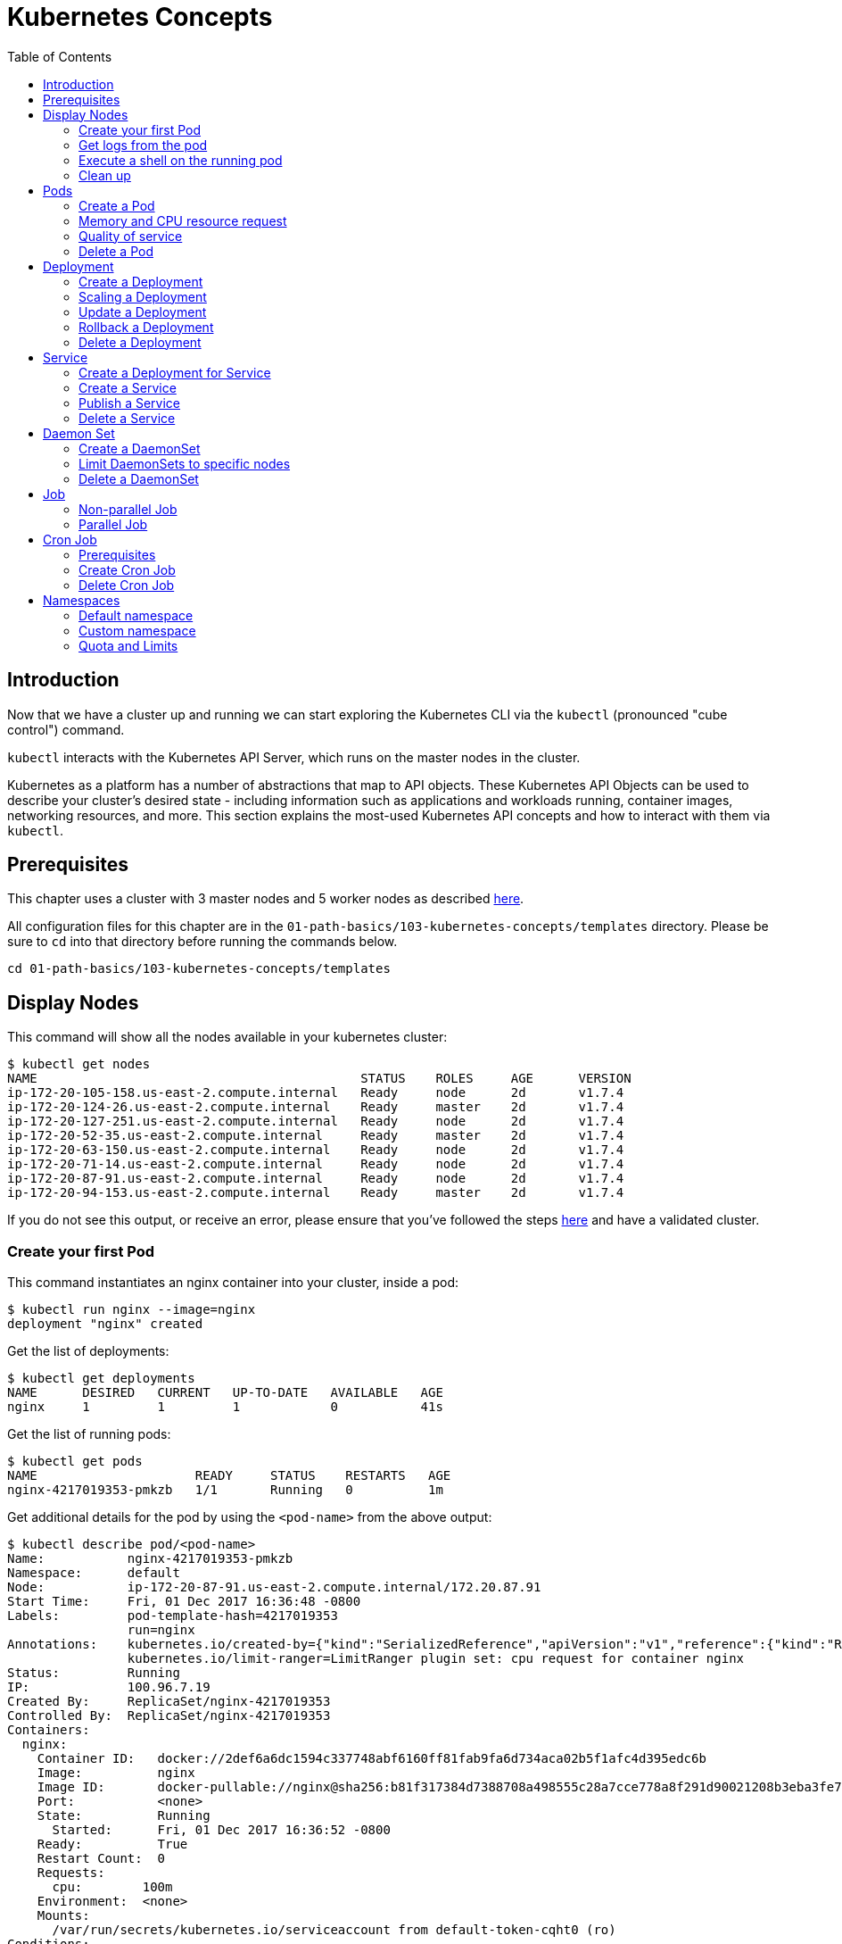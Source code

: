 = Kubernetes Concepts
:toc:
:icons:
:linkattrs:
:imagesdir: ../../resources/images

== Introduction

Now that we have a cluster up and running we can start exploring the Kubernetes CLI via the `kubectl` (pronounced "cube control") command.

`kubectl` interacts with the Kubernetes API Server, which runs on the master nodes in the cluster.

Kubernetes as a platform has a number of abstractions that map to API objects. These Kubernetes API Objects can be used to describe your cluster's desired state - including information such as applications and workloads running, container images, networking resources, and more. This section explains the most-used Kubernetes API concepts and how to interact with them via `kubectl`.

== Prerequisites

This chapter uses a cluster with 3 master nodes and 5 worker nodes as described link:../102-your-first-cluster#multi-master[here].

All configuration files for this chapter are in the `01-path-basics/103-kubernetes-concepts/templates` directory.
Please be sure to `cd` into that directory before running the commands below.

    cd 01-path-basics/103-kubernetes-concepts/templates

== Display Nodes

This command will show all the nodes available in your kubernetes cluster:

    $ kubectl get nodes
    NAME                                           STATUS    ROLES     AGE      VERSION
    ip-172-20-105-158.us-east-2.compute.internal   Ready     node      2d       v1.7.4
    ip-172-20-124-26.us-east-2.compute.internal    Ready     master    2d       v1.7.4
    ip-172-20-127-251.us-east-2.compute.internal   Ready     node      2d       v1.7.4
    ip-172-20-52-35.us-east-2.compute.internal     Ready     master    2d       v1.7.4
    ip-172-20-63-150.us-east-2.compute.internal    Ready     node      2d       v1.7.4
    ip-172-20-71-14.us-east-2.compute.internal     Ready     node      2d       v1.7.4
    ip-172-20-87-91.us-east-2.compute.internal     Ready     node      2d       v1.7.4
    ip-172-20-94-153.us-east-2.compute.internal    Ready     master    2d       v1.7.4

If you do not see this output, or receive an error, please ensure that you've followed the steps link:../102-your-first-cluster#multi-master[here] and have a validated cluster.

=== Create your first Pod

This command instantiates an nginx container into your cluster, inside a pod:

    $ kubectl run nginx --image=nginx
    deployment "nginx" created

Get the list of deployments:

    $ kubectl get deployments
    NAME      DESIRED   CURRENT   UP-TO-DATE   AVAILABLE   AGE
    nginx     1         1         1            0           41s

Get the list of running pods:

    $ kubectl get pods
    NAME                     READY     STATUS    RESTARTS   AGE
    nginx-4217019353-pmkzb   1/1       Running   0          1m

Get additional details for the pod by using the `<pod-name>` from the above output:

    $ kubectl describe pod/<pod-name>
    Name:           nginx-4217019353-pmkzb
    Namespace:      default
    Node:           ip-172-20-87-91.us-east-2.compute.internal/172.20.87.91
    Start Time:     Fri, 01 Dec 2017 16:36:48 -0800
    Labels:         pod-template-hash=4217019353
                    run=nginx
    Annotations:    kubernetes.io/created-by={"kind":"SerializedReference","apiVersion":"v1","reference":{"kind":"ReplicaSet","namespace":"default","name":"nginx-4217019353","uid":"e161abe9-d6f8-11e7-af8f-06c4465216f2","...
                    kubernetes.io/limit-ranger=LimitRanger plugin set: cpu request for container nginx
    Status:         Running
    IP:             100.96.7.19
    Created By:     ReplicaSet/nginx-4217019353
    Controlled By:  ReplicaSet/nginx-4217019353
    Containers:
      nginx:
        Container ID:   docker://2def6a6dc1594c337748abf6160ff81fab9fa6d734aca02b5f1afc4d395edc6b
        Image:          nginx
        Image ID:       docker-pullable://nginx@sha256:b81f317384d7388708a498555c28a7cce778a8f291d90021208b3eba3fe74887
        Port:           <none>
        State:          Running
          Started:      Fri, 01 Dec 2017 16:36:52 -0800
        Ready:          True
        Restart Count:  0
        Requests:
          cpu:        100m
        Environment:  <none>
        Mounts:
          /var/run/secrets/kubernetes.io/serviceaccount from default-token-cqht0 (ro)
    Conditions:
      Type           Status
      Initialized    True
      Ready          True
      PodScheduled   True
    Volumes:
      default-token-cqht0:
        Type:        Secret (a volume populated by a Secret)
        SecretName:  default-token-cqht0
        Optional:    false
    QoS Class:       Burstable
    Node-Selectors:  <none>
    Tolerations:     node.alpha.kubernetes.io/notReady:NoExecute for 300s
                     node.alpha.kubernetes.io/unreachable:NoExecute for 300s
    Events:
      Type    Reason                 Age   From                                                 Message
      ----    ------                 ----  ----                                                 -------
      Normal  Scheduled              46s   default-scheduler                                    Successfully assigned nginx-4217019353-pmkzb to ip-172-20-87-91.us-east-2.compute.internal
      Normal  SuccessfulMountVolume  46s   kubelet, ip-172-20-87-91.us-east-2.compute.internal  MountVolume.SetUp succeeded for volume "default-token-cqht0"
      Normal  Pulling                46s   kubelet, ip-172-20-87-91.us-east-2.compute.internal  pulling image "nginx"
      Normal  Pulled                 42s   kubelet, ip-172-20-87-91.us-east-2.compute.internal  Successfully pulled image "nginx"
      Normal  Created                42s   kubelet, ip-172-20-87-91.us-east-2.compute.internal  Created container
      Normal  Started                42s   kubelet, ip-172-20-87-91.us-east-2.compute.internal  Started container

By default, pods are created in a `default` namespace. In addition, a `kube-system` namespace is also reserved for Kubernetes system pods. A list of all the pods in `kube-system` namespace can be displayed as shown:

    $ kubectl get pods --namespace kube-system
    NAME                                                                  READY     STATUS    RESTARTS   AGE
    dns-controller-3497129722-4pxd6                                       1/1       Running   0          28d
    etcd-server-events-ip-172-20-124-26.us-east-2.compute.internal        1/1       Running   0          28d
    etcd-server-events-ip-172-20-52-35.us-east-2.compute.internal         1/1       Running   0          28d
    etcd-server-events-ip-172-20-94-153.us-east-2.compute.internal        1/1       Running   0          28d
    etcd-server-ip-172-20-124-26.us-east-2.compute.internal               1/1       Running   0          28d
    etcd-server-ip-172-20-52-35.us-east-2.compute.internal                1/1       Running   0          28d
    etcd-server-ip-172-20-94-153.us-east-2.compute.internal               1/1       Running   0          28d
    kube-apiserver-ip-172-20-124-26.us-east-2.compute.internal            1/1       Running   0          28d
    kube-apiserver-ip-172-20-52-35.us-east-2.compute.internal             1/1       Running   0          28d
    kube-apiserver-ip-172-20-94-153.us-east-2.compute.internal            1/1       Running   0          28d
    kube-controller-manager-ip-172-20-124-26.us-east-2.compute.internal   1/1       Running   0          28d
    kube-controller-manager-ip-172-20-52-35.us-east-2.compute.internal    1/1       Running   0          28d
    kube-controller-manager-ip-172-20-94-153.us-east-2.compute.internal   1/1       Running   0          28d
    kube-dns-1311260920-jgl0m                                             3/3       Running   0          28d
    kube-dns-1311260920-tvpmp                                             3/3       Running   0          28d
    kube-dns-autoscaler-1818915203-5kxrb                                  1/1       Running   0          28d
    kube-proxy-ip-172-20-105-158.us-east-2.compute.internal               1/1       Running   0          28d
    kube-proxy-ip-172-20-124-26.us-east-2.compute.internal                1/1       Running   0          28d
    kube-proxy-ip-172-20-127-251.us-east-2.compute.internal               1/1       Running   0          28d
    kube-proxy-ip-172-20-52-35.us-east-2.compute.internal                 1/1       Running   0          28d
    kube-proxy-ip-172-20-63-150.us-east-2.compute.internal                1/1       Running   0          28d
    kube-proxy-ip-172-20-71-14.us-east-2.compute.internal                 1/1       Running   0          28d
    kube-proxy-ip-172-20-87-91.us-east-2.compute.internal                 1/1       Running   0          28d
    kube-proxy-ip-172-20-94-153.us-east-2.compute.internal                1/1       Running   0          28d
    kube-scheduler-ip-172-20-124-26.us-east-2.compute.internal            1/1       Running   0          28d
    kube-scheduler-ip-172-20-52-35.us-east-2.compute.internal             1/1       Running   0          28d
    kube-scheduler-ip-172-20-94-153.us-east-2.compute.internal            1/1       Running   0          28d
    tiller-deploy-1114875906-k2pj2                                        1/1       Running   0          28d

Again, the exact output may vary but your results should look similar to these.

=== Get logs from the pod

Logs from the pod can be obtained (a fresh nginx does not have logs - check again later once you have accessed the service):

    kubectl logs <pod-name> --namespace <namespace-name>

=== Execute a shell on the running pod

This command will open a TTY to a shell in your pod:

    kubectl get pods
    kubectl exec -it <pod-name> /bin/bash

This opens a bash shell and allows you to look around the filesystem of the container.

=== Clean up

Delete all the Kubernetes resources created so far:

    kubectl delete deployment/nginx


In the next sections, we will go into more detail about Pods, Deployments, and other commonly used Kubernetes objects.

== Pods

A Pod is the smallest deployable unit that can be created, scheduled, and managed. It’s a logical collection of containers that belong to an application. Pods are created in a namespace. All containers in a pod share the namespace, volumes and networking stack. This allows containers in the pod to "`find`" each other and communicate using `localhost`.

=== Create a Pod

Each resource in Kubernetes can be defined using a configuration file. For example, an NGINX pod can be defined with configuration file shown in below:

    $ cat pod.yaml
     apiVersion: v1
     kind: Pod
     metadata:
       name: nginx-pod
       labels:
         name: nginx-pod
     spec:
       containers:
       - name: nginx
         image: nginx:latest
         ports:
         - containerPort: 80

Create the pod as shown below:

    $ kubectl apply -f pod.yaml
    pod "nginx-pod" created

Get the list of pod:

    $ kubectl get pods
    NAME        READY     STATUS    RESTARTS   AGE
    nginx-pod   1/1       Running   0          22s

Verify that the pod came up fine (ensure nothing else is running on port 8080):

    kubectl -n default port-forward $(kubectl -n default get pod -l name=nginx-pod -o jsonpath='{.items[0].metadata.name}') 8080:80

In your Cloud9 IDE, click **Preview** and **Preview Running Application**. This opens up a preview tab and shows the NGINX main page:

image::nginx-pod-default-page.png[]

If the containers in the pod generate logs, then they can be seen using the command shown:

    $ kubectl logs nginx-pod
    127.0.0.1 - - [03/Nov/2017:17:33:30 +0000] "GET / HTTP/1.1" 200 612 "-" "Mozilla/5.0 (Macintosh; Intel Mac OS X 10_12_6) AppleWebKit/537.36 (KHTML, like Gecko) Chrome/61.0.3163.100 Safari/537.36" "-"
    127.0.0.1 - - [03/Nov/2017:17:33:32 +0000] "GET /favicon.ico HTTP/1.1" 404 571 "http://localhost:8080/" "Mozilla/5.0 (Macintosh; Intel Mac OS X 10_12_6) AppleWebKit/537.36 (KHTML, like Gecko) Chrome/61.0.3163.100 Safari/537.36" "-"
    2017/11/03 17:33:32 [error] 5#5: *2 open() "/usr/share/nginx/html/favicon.ico" failed (2: No such file or directory), client: 127.0.0.1, server: localhost, request: "GET /favicon.ico HTTP/1.1", host: "localhost:8080", referrer: "http://localhost:8080/"

=== Memory and CPU resource request

A Container in a Pod can be assigned memory and CPU _request_ and _limit_. Request is the minimum amount of memory/CPU that Kubernetes will give to the container. Limit is the maximum amount of memory/CPU that a container will be allowed to use. The memory/CPU request/limit for the Pod is the sum of the memory/CPU requests/limits for all the Containers in the Pod. Request defaults to limit if not specified. Default value of the limit is the node capacity.

A Pod can be scheduled on a node if the Pod's memory and CPU request can be met. Memory and CPU limits are not taken into consideration for scheduling.

Pod can continue to operate on the node if Containers in the Pod does not exceed the memory request. If Containers in the Pod exceeds the memory request then they become target of eviction whenever the node runs out of memory. If Containers in the Pod exceeds the memory limit then they are terminated. If the Pod can be restarted, then kubelet will restart it, just like any other type of runtime failure. A Container might or might not be allowed to exceed its CPU limit for extended periods of time. However, it will not be killed for excessive usage.

Memory and CPU request/limit can be specified using the following:

[options="header", width="75%", cols="1,3"]
|====
| Type | Field
| Memory request | `spec.containers[].resources.requests.memory`
| Memory limit | `spec.containers[].resources.limits.memory`
| CPU request | `spec.containers[].resources.requests.cpu`
| CPU limit | `spec.containers[].resources.limits.cpu`
|====

Memory resources are requested in bytes. You can specify them in integer or decimals with one of the suffixes `E`, `P`, `T`, `G`, `M`, `K`. It can also be expressed with power-of-two equivalents `Ei`, `Pi`, `Ti`, `Gi`, `Mi`, `Ki`.

CPU can be requested in _cpu units_. 1 cpu unit is equivalent 1 AWS vCPU. It can also be requested in fractional units, such as 0.5 or in _millicpu_ such as 500m.

===== Default memory and CPU

By default, a container in a pod is allocated no memory request/limit and 100m CPU request and no limit. This can be verified using the previously started pod:

    $ kubectl get pod/nginx-pod -o jsonpath={.spec.containers[].resources}
    map[requests:map[cpu:100m]]

===== Assign memory and CPU

Let's assign a memory request and limit to a Pod using the configuration file shown:

    $ cat pod-resources.yaml
    apiVersion: v1
    kind: Pod
    metadata:
      name: nginx-pod2
      labels:
        name: nginx-pod
    spec:
      containers:
      - name: nginx
        image: nginx:latest
        resources:
          limits:
            memory: "200Mi"
            cpu: 2
          requests:
            memory: "100Mi"
            cpu: 1
        ports:
        - containerPort: 80

The only change in this configuration file is the addition of `spec.containers[].resources` section. The limits are specified in the `limits` section and the requests are specified in the `requests` section.

Create the pod:

    $ kubectl apply -f pod-resources.yaml
    pod "nginx-pod2" created

Get more details about the requests and limits:

    $ kubectl get pod/nginx-pod2 -o jsonpath={.spec.containers[].resources}
    map[limits:map[memory:200Mi cpu:2] requests:map[cpu:1 memory:100Mi]]

NGINX container requires fairly low memory and CPU. And so these request and limit numbers would work well, and the pod is started correctly. Now, let's try to start a WildFly pod using similar numbers. The configuration file for the same is shown:

    $ cat pod-resources1.yaml
    apiVersion: v1
    kind: Pod
    metadata:
      name: wildfly-pod
      labels:
        name: wildfly-pod
    spec:
      containers:
      - name: wildfly
        image: jboss/wildfly:11.0.0.Final
        resources:
          limits:
            memory: "200Mi"
            cpu: 2
          requests:
            memory: "100Mi"
            cpu: 1
        ports:
        - containerPort: 8080

The max amount of memory allocated for the WildFly container in this pod is restricted to 200MB. Let's create this Pod:

    $ kubectl apply -f pod-resources1.yaml
    pod "wildfly-pod" created

Watch the status of the Pod:

    $ kubectl get pods -w
    NAME          READY     STATUS              RESTARTS   AGE
    wildfly-pod   0/1       ContainerCreating   0          5s
    wildfly-pod   1/1       Running   0         26s
    wildfly-pod   0/1       OOMKilled   0         29s
    wildfly-pod   1/1       Running   1         31s
    wildfly-pod   0/1       OOMKilled   1         34s
    wildfly-pod   0/1       CrashLoopBackOff   1         45s
    wildfly-pod   1/1       Running   2         46s
    wildfly-pod   0/1       OOMKilled   2         49s
    wildfly-pod   0/1       CrashLoopBackOff   2         1m
    wildfly-pod   1/1       Running   3         1m
    wildfly-pod   0/1       OOMKilled   3         1m

`OOMKilled` shows that the container was terminated because it ran out of memory.

In `pod-resources2.yaml`, change the value of `spec.containers[].resources.limits.memory` to `300Mi`. Delete the existing Pod, and create a new one:

    $ kubectl delete -f pod-resources1.yaml
    pod "wildfly-pod" deleted
    $ kubectl apply -f pod-resources2.yaml
    pod "wildfly-pod" created
    $ kubectl get -w pod/wildfly-pod
    NAME          READY     STATUS              RESTARTS   AGE
    wildfly-pod   0/1       ContainerCreating   0          3s
    wildfly-pod   1/1       Running   0         25s

Now, the Pod successfully starts.

Get more details about the resources allocated to the Pod:

    $ kubectl get pod/wildfly-pod -o jsonpath={.spec.containers[].resources}
    map[limits:map[cpu:2 memory:300Mi] requests:map[cpu:1 memory:100Mi]]

=== Quality of service

Kubernetes opportunistically scavenge the difference between request and limit if they are not used by the Containers. This allows Kubernetes to oversubscribe nodes, which increases utilization, while at the same time maintaining resource guarantees for the containers that need guarantees.

Kubernetes assigns one of the QoS classes to the Pod:

. `Guaranteed`
. `Burstable`
. `BestEffort`

QoS class is used by Kubernetes for scheduling and evicting Pods.

When every Container in a Pod is given a memory and CPU limit, and optionally non-zero request, and they exactly match, then a Pod is scheduled with `Guaranteed` QoS. This is the higest priority.

A Pod is given `Burstable` QoS class if the Pod does not meet the `Guaranteed` QoS and at least one Container has a memory or CPU request. This is intermediate priority.

When no memory and CPU request or limit is assigned to any Container in the Pod, then a Pod is scheduled with `BestEffort` QoS. This the lowest and the default priority.

Pods that need to stay up can request `Guaranteed` QoS. Pods with less stringent requirement can use a weaker or no QoS.

==== Guaranteed

Here is an example of Pod with `Guaranteed` QoS:

    $ cat pod-guaranteed.yaml
    apiVersion: v1
    kind: Pod
    metadata:
      name: nginx-pod-guaranteed
      labels:
        name: nginx-pod
    spec:
      containers:
      - name: nginx
        image: nginx:latest
        resources:
          limits:
            memory: "200Mi"
            cpu: 1
        ports:
        - containerPort: 80

Note that no request values are specified here, and will default to limit.

Create this Pod:

    $ kubectl apply -f pod-guaranteed.yaml
    pod "nginx-pod-guaranteed" created

Check the resources:

    $ kubectl get pod/nginx-pod-guaranteed -o jsonpath={.spec.containers[].resources}
    map[limits:map[cpu:1 memory:200Mi] requests:map[cpu:1 memory:200Mi]]

Check the QoS:

    $ kubectl get pod/nginx-pod-guaranteed -o jsonpath={.status.qosClass}
    Guaranteed

Another Pod with explicit value for limit and request is shown:

    $ cat pod-guaranteed2.yaml
    apiVersion: v1
    kind: Pod
    metadata:
      name: nginx-pod-guaranteed2
      labels:
        name: nginx-pod
    spec:
      containers:
      - name: nginx
        image: nginx:latest
        resources:
          limits:
            memory: "200Mi"
            cpu: 1
          requests:
            memory: "200Mi"
            cpu: 1
        ports:
        - containerPort: 80

Create this Pod:

    $ kubectl apply -f pod-guaranteed2.yaml
    pod "nginx-pod-guaranteed2" created

Check the resources:

    $ kubectl get pod/nginx-pod-guaranteed2 -o jsonpath={.spec.containers[].resources}
    map[limits:map[cpu:1 memory:200Mi] requests:map[cpu:1 memory:200Mi]]

Check the QoS:

    $ kubectl get pod/nginx-pod-guaranteed2 -o jsonpath={.status.qosClass}
    Guaranteed

==== Burstable

Here is an example of Pod with `Burstable` QoS:

    $ cat pod-burstable.yaml
    apiVersion: v1
    kind: Pod
    metadata:
      name: nginx-pod-burstable
      labels:
        name: nginx-pod
    spec:
      containers:
      - name: nginx
        image: nginx:latest
        resources:
          limits:
            memory: "200Mi"
            cpu: 1
          requests:
            memory: "100Mi"
            cpu: 1
        ports:
        - containerPort: 80

Note that both request and limit values are specified here.

Create this Pod:

    $ kubectl apply -f pod-burstable.yaml
    pod "nginx-pod-burstable" created

Check the resources:

    $ kubectl get pod/nginx-pod-burstable -o jsonpath={.spec.containers[].resources}
    map[limits:map[cpu:1 memory:200Mi] requests:map[cpu:1 memory:100Mi]]

Check the QoS:

    $ kubectl get pod/nginx-pod-burstable -o jsonpath={.status.qosClass}
    Burstable

==== BestEffort

Check the resources:

    $ kubectl get pod/nginx-pod -o jsonpath={.spec.containers[].resources}
    map[requests:map[cpu:100m]]

Check the QoS:

    $ kubectl get pod/nginx-pod -o jsonpath={.status.qosClass}
    Burstable

This should be `BestEffort` and filed as https://github.com/kubernetes/kubernetes/issues/55278[kubernetes#55278].

=== Delete a Pod

Get all the Pods that are running:

    $ kubectl get pods
    NAME                    READY     STATUS    RESTARTS   AGE
    nginx-pod               1/1       Running   0          6m
    nginx-pod-burstable     1/1       Running   0          9m
    nginx-pod-guaranteed    1/1       Running   0          23m
    nginx-pod-guaranteed2   1/1       Running   0          12m
    nginx-pod2              1/1       Running   0          6m
    wildfly-pod             1/1       Running   0          6m

Delete the Pods as shown below:

    $ kubectl delete $(kubectl get pods -o=name)
    pod "nginx-pod" deleted
    pod "nginx-pod-burstable" deleted
    pod "nginx-pod-guaranteed" deleted
    pod "nginx-pod-guaranteed2" deleted
    pod "nginx-pod2" deleted
    pod "wildfly-pod" deleted

== Deployment

A "`desired state`", such as 4 replicas of a pod, can be described in a Deployment object. The Deployment controller in Kubernetes cluster then ensures the desired and the actual state are matching. Deployment ensures the recreation of a pod when the worker node fails or reboots. If a pod dies, then a new pod is started to ensure the desired vs actual matches. It also allows both up- and down-scaling the number of replicas. This is achieved using ReplicaSet. The Deployment manages the ReplicaSets and provides updates to those pods.

=== Create a Deployment

The folowing example will create a Deployment with 3 replicas of NGINX base image. Let's begin with the template:

    $ cat deployment.yaml
    apiVersion: extensions/v1beta1
    kind: Deployment # kubernetes object type
    metadata:
      name: nginx-deployment # deployment name
    spec:
      replicas: 3 # number of replicas
      template:
        metadata:
          labels:
            app: nginx # pod labels
        spec:
          containers:
          - name: nginx # container name
            image: nginx:1.12.1 # nginx image
            imagePullPolicy: IfNotPresent # if exists, will not pull new image
            ports: # container and host port assignments
            - containerPort: 80
            - containerPort: 443

This deployment will create 3 instances of NGINX image.

Run the following command to create Deployment:

    $ kubectl create -f deployment.yaml --record
    deployment "nginx-deployment" created

The `--record` flag will track changes made through each revision.

To monitor deployment rollout status:

    $ kubectl rollout status deployment/nginx-deployment
    deployment "nginx-deployment" successfully rolled out

A Deployment creates a ReplicaSet to manage the number of replicas. Let's take a look at existing deployments and replica set.

Get the deployments:

    $ kubectl get deployments
    NAME               DESIRED   CURRENT   UP-TO-DATE   AVAILABLE   AGE
    nginx-deployment   3         3         3            3           25s

Get the replica set for the deployment:

    $ kubectl get replicaset
    NAME                          DESIRED   CURRENT   READY     AGE
    nginx-deployment-3441592026   3         3         3         1m

Get the list of running pods:

    $ kubectl get pods
    NAME                                READY     STATUS    RESTARTS   AGE
    nginx-deployment-3441592026-ddpf0   1/1       Running   0          2m
    nginx-deployment-3441592026-kkp8h   1/1       Running   0          2m
    nginx-deployment-3441592026-lx304   1/1       Running   0          2m

=== Scaling a Deployment

Number of replicas for a Deployment can be scaled using the following command:

    $ kubectl scale --replicas=5 deployment/nginx-deployment
    deployment "nginx-deployment" scaled

Verify the deployment:

    $ kubectl get deployments
    NAME               DESIRED   CURRENT   UP-TO-DATE   AVAILABLE   AGE
    nginx-deployment   5         5         5            5           2m

Verify the pods in the deployment:

    $ kubectl get pods
    NAME                                READY     STATUS    RESTARTS   AGE
    nginx-deployment-3441592026-36957   1/1       Running   0          44s
    nginx-deployment-3441592026-8wch5   1/1       Running   0          44s
    nginx-deployment-3441592026-ddpf0   1/1       Running   0          3m
    nginx-deployment-3441592026-kkp8h   1/1       Running   0          3m
    nginx-deployment-3441592026-lx304   1/1       Running   0          3m

=== Update a Deployment

A more general update to Deployment can be made by making edits to the pod spec. In this example, let's change to the latest nginx image.

First, type the following to open up a text editor:

    $ kubectl edit deployment/nginx-deployment

Next, change the image from `nginx:1.12.1` to `nginx:latest`.

This should perform a rolling update of the deployment. To track the deployment details such as revision, image version, and ports - type in the following:

    $ kubectl describe deployments
    Name:                   nginx-deployment
    Namespace:              default
    CreationTimestamp:      Mon, 23 Oct 2017 09:14:36 -0400
    Labels:                 app=nginx
    Annotations:            deployment.kubernetes.io/revision=2
                            kubernetes.io/change-cause=kubectl edit deployment/nginx-deployment
    Selector:               app=nginx
    Replicas:               5 desired | 5 updated | 5 total | 5 available | 0 unavailable
    StrategyType:           RollingUpdate
    MinReadySeconds:        0
    RollingUpdateStrategy:  1 max unavailable, 1 max surge
    Pod Template:
      Labels:  app=nginx
      Containers:
       nginx:
        Image:        nginx:latest
        Ports:        80/TCP, 443/TCP
        Environment:  <none>
        Mounts:       <none>
      Volumes:        <none>
    Conditions:
      Type           Status  Reason
      ----           ------  ------
      Available      True    MinimumReplicasAvailable
    OldReplicaSets:  <none>
    NewReplicaSet:   nginx-deployment-886641336 (5/5 replicas created)
    Events:
      Type    Reason             Age                From                   Message
      ----    ------             ----               ----                   -------
      Normal  ScalingReplicaSet  4m                 deployment-controller  Scaled up replica set nginx-deployment-3441592026 to 3
      Normal  ScalingReplicaSet  1m                 deployment-controller  Scaled up replica set nginx-deployment-3441592026 to 5
      Normal  ScalingReplicaSet  32s                deployment-controller  Scaled up replica set nginx-deployment-886641336 to 1
      Normal  ScalingReplicaSet  32s                deployment-controller  Scaled down replica set nginx-deployment-3441592026 to 4
      Normal  ScalingReplicaSet  32s                deployment-controller  Scaled up replica set nginx-deployment-886641336 to 2
      Normal  ScalingReplicaSet  29s                deployment-controller  Scaled down replica set nginx-deployment-3441592026 to 3
      Normal  ScalingReplicaSet  29s                deployment-controller  Scaled up replica set nginx-deployment-886641336 to 3
      Normal  ScalingReplicaSet  28s                deployment-controller  Scaled down replica set nginx-deployment-3441592026 to 2
      Normal  ScalingReplicaSet  28s                deployment-controller  Scaled up replica set nginx-deployment-886641336 to 4
      Normal  ScalingReplicaSet  25s (x3 over 26s)  deployment-controller  (combined from similar events): Scaled down replica set nginx-deployment-3441592026 to 0

=== Rollback a Deployment

To rollback to a previous version, first check the revision history:

    $ kubectl rollout history deployment/nginx-deployment
    deployments "nginx-deployment"
    REVISION  CHANGE-CAUSE
    1         kubectl scale deployment/nginx-deployment --replicas=5
    2         kubectl edit deployment/nginx-deployment

If you only want to rollback to the previous revision, enter the following command:

    $ kubectl rollout undo deployment/nginx-deployment
    deployment "nginx-deployment" rolled back

In our case, the deployment will rollback to use the `nginx:1.12.1` image. Check the image name:

    $ kubectl get deployments/nginx-deployment -o jsonpath='{.spec.template.spec.containers..image}'
    nginx:1.12.1

If rolling back to a specific revision then enter:

    kubectl rollout undo deployment/nginx-deployment --to-revision=<version>

=== Delete a Deployment

Run the following command to delete the Deployment:

    $ kubectl delete -f deployment.yaml
    deployment "nginx-deployment" deleted

== Service

A pod is ephemeral. Each pod is assigned a unique IP address. If a pod that belongs to a replication controller dies, then it is recreated and may be given a different IP address. Further, additional pods may be created using Deployment or Replica Set. This makes it difficult for an application server, such as WildFly, to access a database, such as MySQL, using its IP address.

A Service is an abstraction that defines a logical set of pods and a policy by which to access them. The IP address assigned to a service does not change over time, and thus can be relied upon by other pods. Typically, the pods belonging to a service are defined by a label selector. This is similar mechanism to how pods belong to a replica set.

This abstraction of selecting pods using labels enables a loose coupling. The number of pods in the deployment may scale up or down but the application server can continue to access the database using the service.

A Kubernetes service defines a logical set of pods and enables them to be accessed through microservices.

=== Create a Deployment for Service

Pods belong to a service by using a loosely-coupled model where labels are attached to a pod and a service picks the pods by using those labels.

Let's create a Deployment first that will create 3 replicas of a pod:

    $ cat echo-deployment.yaml
    apiVersion: extensions/v1beta1
    kind: Deployment
    metadata:
      name: echo-deployment
    spec:
      replicas: 3
      template:
        metadata:
          labels:
            app: echo-pod
        spec:
          containers:
          - name: echoheaders
            image: gcr.io/google_containers/echoserver:1.4
            imagePullPolicy: IfNotPresent
            ports:
            - containerPort: 8080


This example creates an echo app that responds with HTTP headers from an Elastic Load Balancer.

Type the following to create the deployment:

    kubectl create -f echo-deployment.yaml --record

Use the `kubectl describe deployment` command to confirm `echo-app` has been deployed:

    $ kubectl describe deployment
    Name:                   echo-deployment
    Namespace:              default
    CreationTimestamp:      Mon, 23 Oct 2017 10:07:47 -0400
    Labels:                 app=echo-pod
    Annotations:            deployment.kubernetes.io/revision=1
                            kubernetes.io/change-cause=kubectl create --filename=templates/echo-deployment.yaml --record=true
    Selector:               app=echo-pod
    Replicas:               3 desired | 3 updated | 3 total | 3 available | 0 unavailable
    StrategyType:           RollingUpdate
    MinReadySeconds:        0
    RollingUpdateStrategy:  1 max unavailable, 1 max surge
    Pod Template:
      Labels:  app=echo-pod
      Containers:
       echoheaders:
        Image:        gcr.io/google_containers/echoserver:1.4
        Port:         8080/TCP
        Environment:  <none>
        Mounts:       <none>
      Volumes:        <none>
    Conditions:
      Type           Status  Reason
      ----           ------  ------
      Available      True    MinimumReplicasAvailable
    OldReplicaSets:  <none>
    NewReplicaSet:   echo-deployment-3396249933 (3/3 replicas created)
    Events:
      Type    Reason             Age   From                   Message
      ----    ------             ----  ----                   -------
      Normal  ScalingReplicaSet  10s   deployment-controller  Scaled up replica set echo-deployment-3396249933 to 3

Get the list of pods:

    $ kubectl get pods
    NAME                               READY     STATUS    RESTARTS   AGE
    echo-deployment-3396249933-8slzp   1/1       Running   0          1m
    echo-deployment-3396249933-bjwqj   1/1       Running   0          1m
    echo-deployment-3396249933-r05nr   1/1       Running   0          1m

Check the label for a pod:

    $ kubectl describe pods/echo-deployment-3396249933-8slzp | grep Label
    Labels:         app=echo-pod

Each pod in this deployment has `app=echo-pod` label attached to it.

=== Create a Service

In the following example, we create a service `echo-service`:

    $ cat service.yaml
    apiVersion: v1
    kind: Service
    metadata:
      name: echo-service
    spec:
      selector:
        app: echo-pod
      ports:
      - name: http
        protocol: TCP
        port: 80
        targetPort: 8080
      type: LoadBalancer

The set of pods targeted by the service are determined by the label `app: echo-pod` attached to them. It also defines an inbound port 80 to the target port of 8080 on the container.

Kubernetes supports both TCP and UDP protocols.

=== Publish a Service

A service can be published to an external IP using the `type` attribute. This attribute can take one of the following values:

. `ClusterIP`: Service exposed on an IP address inside the cluster. This is the default behavior.
. `NodePort`: Service exposed on each Node's IP address at a defined port.
. `LoadBalancer`: If deployed in the cloud, exposed externally using a cloud-specific load balancer.
. `ExternalName`: Service is attached to the `externalName` field. It is mapped to a CNAME with the value.

Let's publish the service load balancer and expose your services, add a `type` field of `LoadBalancer`.

This template will expose `echo-app` service on an Elastic Load Balancer (ELB):

    $ cat service.yaml
    apiVersion: v1
    kind: Service
    metadata:
      name: echo-service
    spec:
      selector:
        app: echo-pod
      ports:
      - name: http
        protocol: TCP
        port: 80
        targetPort: 8080
      type: LoadBalancer

Run the following command to create the service:

    kubectl create -f service.yaml --record

Get more details about the service:

    $ kubectl get svc
    NAME           TYPE           CLUSTER-IP       EXTERNAL-IP        PORT(S)        AGE
    echo-service   LoadBalancer   100.66.161.199   ad0b47976b7fe...   80:30125/TCP   40s
    kubernetes     ClusterIP      100.64.0.1       <none>             443/TCP        1h
    $ kubectl describe service echo-service
    Name:                     echo-service
    Namespace:                default
    Labels:                   <none>
    Annotations:              kubernetes.io/change-cause=kubectl create --filename=templates/service.yaml --record=true
    Selector:                 app=echo-pod
    Type:                     LoadBalancer
    IP:                       100.66.161.199
    LoadBalancer Ingress:     ad0b47976b7fe11e7a8870e55a29a6a9-1770422890.us-east-1.elb.amazonaws.com
    Port:                     http  80/TCP
    TargetPort:               8080/TCP
    NodePort:                 http  30125/TCP
    Endpoints:                100.96.3.8:8080,100.96.4.9:8080,100.96.5.9:8080
    Session Affinity:         None
    External Traffic Policy:  Cluster
    Events:
      Type    Reason                Age   From                Message
      ----    ------                ----  ----                -------
      Normal  CreatingLoadBalancer  58s   service-controller  Creating load balancer
      Normal  CreatedLoadBalancer   56s   service-controller  Created load balancer

The output shows `LoadBalancer Ingress` as the addres of an Elastic Load Balancer (ELB). It takes about 2-3 minutes for the ELB to be provisioned and be available. Wait for a couple of minutes, and then access the service:

    $ curl http://ad0b47976b7fe11e7a8870e55a29a6a9-1770422890.us-east-1.elb.amazonaws.com
    CLIENT VALUES:
    client_address=172.20.45.253
    command=GET
    real path=/
    query=nil
    request_version=1.1
    request_uri=http://ad0b47976b7fe11e7a8870e55a29a6a9-1770422890.us-east-1.elb.amazonaws.com:8080/

    SERVER VALUES:
    server_version=nginx: 1.10.0 - lua: 10001

    HEADERS RECEIVED:
    accept=*/*
    host=ad0b47976b7fe11e7a8870e55a29a6a9-1770422890.us-east-1.elb.amazonaws.com
    user-agent=curl/7.51.0
    BODY:
    -no body in request-

Note the `client_address` value shown in the output. This is the IP address of the pod serving the request. Multiple invocations of this command will show different values for this attribute.

Now, the number of pods in the deployment can be scaled up and down. Or the pods may terminate and restart on a different host. But the service will still be able to target those pods because of the labels attached to the pod and used by the service.

=== Delete a Service

Run the following command to delete the Service:

    kubectl delete -f service.yaml

The backend Deployment needs to be explicitly deleted as well:

    kubectl delete -f echo-deployment.yaml

== Daemon Set

Daemon Set ensure that a copy of the pod runs on a selected set of nodes. By default, all nodes in the cluster are selected. A selection critieria may be specified to select a limited number of nodes.

As new nodes are added to the cluster, pods are started on them. As nodes are removed, pods are removed through garbage collection.

=== Create a DaemonSet

The folowing is an example DaemonSet that runs a Prometheus container. Let's begin with the template:

    $ cat daemonset.yaml
    apiVersion: extensions/v1beta1
    kind: DaemonSet
    metadata:
      name: prometheus-daemonset
    spec:
      template:
        metadata:
          labels:
            tier: monitoring
            name: prometheus-exporter
        spec:
          containers:
          - name: prometheus
            image: prom/node-exporter
            ports:
            - containerPort: 80

Run the following command to create the ReplicaSet and pods:

    kubectl create -f daemonset.yaml --record

The `--record` flag will track changes made through each revision.

Get basic details about the DaemonSet:

    $ kubectl get daemonsets/prometheus-daemonset
    NAME                   DESIRED   CURRENT   READY     UP-TO-DATE   AVAILABLE   NODE SELECTOR   AGE
    prometheus-daemonset   5         5         5         5            5           <none>          7s

Get more details about the DaemonSet:

    $ kubectl describe daemonset/prometheus-daemonset
    Name:           prometheus-daemonset
    Selector:       name=prometheus-exporter,tier=monitoring
    Node-Selector:  <none>
    Labels:         name=prometheus-exporter
                    tier=monitoring
    Annotations:    kubernetes.io/change-cause=kubectl create --filename=templates/daemonset.yaml --record=true
    Desired Number of Nodes Scheduled: 5
    Current Number of Nodes Scheduled: 5
    Number of Nodes Scheduled with Up-to-date Pods: 5
    Number of Nodes Scheduled with Available Pods: 5
    Number of Nodes Misscheduled: 0
    Pods Status:  5 Running / 0 Waiting / 0 Succeeded / 0 Failed
    Pod Template:
      Labels:  name=prometheus-exporter
               tier=monitoring
      Containers:
       prometheus:
        Image:        prom/node-exporter
        Port:         80/TCP
        Environment:  <none>
        Mounts:       <none>
      Volumes:        <none>
    Events:
      Type    Reason            Age   From        Message
      ----    ------            ----  ----        -------
      Normal  SuccessfulCreate  28s   daemon-set  Created pod: prometheus-daemonset-pzfl8
      Normal  SuccessfulCreate  28s   daemon-set  Created pod: prometheus-daemonset-sjcgh
      Normal  SuccessfulCreate  28s   daemon-set  Created pod: prometheus-daemonset-ctrg4
      Normal  SuccessfulCreate  28s   daemon-set  Created pod: prometheus-daemonset-rxg79
      Normal  SuccessfulCreate  28s   daemon-set  Created pod: prometheus-daemonset-cnbkh

Get pods in the DaemonSet:

    $ kubectl get pods -lname=prometheus-exporter
    NAME                         READY     STATUS    RESTARTS   AGE
    prometheus-daemonset-cnbkh   1/1       Running   0          57s
    prometheus-daemonset-ctrg4   1/1       Running   0          57s
    prometheus-daemonset-pzfl8   1/1       Running   0          57s
    prometheus-daemonset-rxg79   1/1       Running   0          57s
    prometheus-daemonset-sjcgh   1/1       Running   0          57s

=== Limit DaemonSets to specific nodes

Verify that the Prometheus pod was successfully deployed to the cluster nodes:

    $ kubectl get pods -o wide
    NAME                         READY     STATUS    RESTARTS   AGE       IP            NODE
    prometheus-daemonset-sjcgh   1/1       Running   0          1m        100.96.7.10   ip-172-20-52-200.ec2.internal
    prometheus-daemonset-cnbkh   1/1       Running   0          1m        100.96.3.10   ip-172-20-57-5.ec2.internal
    prometheus-daemonset-ctrg4   1/1       Running   0          1m        100.96.6.10   ip-172-20-64-152.ec2.internal
    prometheus-daemonset-pzfl8   1/1       Running   0          1m        100.96.5.10   ip-172-20-125-181.ec2.internal
    prometheus-daemonset-rxg79   1/1       Running   0          1m        100.96.4.9    ip-172-20-107-81.ec2.internal

Rename one of the node labels as follows:

    $ kubectl label node ip-172-20-52-200.ec2.internal app=prometheus-node
    node "ip-172-20-52-200.ec2.internal" labeled

Next, edit the DaemonSet template using the command shown:

    kubectl edit ds/prometheus-daemonset

Change the `spec.template.spec` to include a `nodeSelector` that matches the changed label:

    nodeSelector:
      app: prometheus-node

After the update is performed, we have now configured Prometheus to run on a specific node:

    $ kubectl get ds/prometheus-daemonset
    NAME                   DESIRED   CURRENT   READY     UP-TO-DATE   AVAILABLE   NODE SELECTOR         AGE
    prometheus-daemonset   1         1         1         0            1           app=prometheus-node   2m

=== Delete a DaemonSet

Run the following command to delete the DaemonSet:

    kubectl delete -f daemonset.yaml

== Job

A Job creates one or more pods and ensures that a specified number of them successfully complete. A job keeps track of successful completion of a pod. When the specified number of pods have successfully completed, the job itself is complete. The job will start a new pod if the pod fails or is deleted due to hardware failure. A successful completion of the specified number of pods means the job is complete.

This is different from a replica set or a deployment which ensures that a certain number of pods are always running. So if a pod in a replica set or deployment terminates, then it is restarted again. This makes replica set or deployment as long-running processes. This is well suited for a web server, such as NGINX. But a job is completed if the specified number of pods successfully completes. This is well suited for tasks that need to run only once. For example, a job may convert an image format from one to another. Restarting this pod in replication controller would not only cause redundant work but may be harmful in certain cases.

Jobs are complementary to Replica Set. A Replica Set manages pods which are not expected to terminate (e.g. web servers), and a Job manages pods that are expected to terminate (e.g. batch jobs).

Job is only appropriate for pods with `RestartPolicy` equal to `OnFailure` or `Never`.

=== Non-parallel Job

Only one pod per job is started, unless the pod fails. Job is complete as soon as the pod terminates successfully.

Here is the job specification:

    $ cat job.yaml
    apiVersion: batch/v1
    kind: Job
    metadata:
      name: wait
    spec:
      template:
        metadata:
          name: wait
        spec:
          containers:
          - name: wait
            image: ubuntu
            command: ["sleep",  "20"]
          restartPolicy: Never

It creates an Ubuntu container, sleeps for 20 seconds and that's it!

Create a job using the command:

    $ kubectl apply -f job.yaml
    job "wait" created

Look at the job:

    $ kubectl get jobs
    NAME      DESIRED   SUCCESSFUL   AGE
    wait      1         0            0s

The output shows that the job is not successful yet. Watch the pod status to confirm:

    $ kubectl get -w pods
    NAME         READY     STATUS    RESTARTS   AGE
    wait-lk49x   1/1       Running   0          7s
    wait-lk49x   0/1       Completed   0         24s

To begin with, it shows that the pod for the job is running. The pod successfully exits after a few seconds and shows the `Completed` status.

Now, watch the job status again:

    $ kubectl get jobs
    NAME      DESIRED   SUCCESSFUL   AGE
    wait      1         1            1m

The output shows that the job was successfully executed.

The completed pod is not shown in the `kubectl get pods` command. Instead it can be shown by passing an additional option as shown below:

    $ kubectl get pods --show-all
    NAME         READY     STATUS      RESTARTS   AGE
    wait-lk49x   0/1       Completed   0          1m

To delete the job, you can run this command

     kubectl delete -f job.yaml

=== Parallel Job

Non-parallel jobs run only one pod per job. This API is used to run multiple pods in parallel for the job. The number of pods to complete is defined by `.spec.completions` attribute in the configuration file. The number of pods to run in parallel is defined by `.spec.parallelism` attribute in the configuration file. The default value for both of these attributes is 1.

The job is complete when there is one successful pod for each value in the range in 1 to `.spec.completions`. For that reason, it is also called as _fixed completion count_ job.

Here is a job specification:

    $ cat job-parallel.yaml
    apiVersion: batch/v1
    kind: Job
    metadata:
      name: wait
    spec:
      completions: 6
      parallelism: 2
      template:
        metadata:
          name: wait
        spec:
          containers:
          - name: wait
            image: ubuntu
            command: ["sleep",  "20"]
          restartPolicy: Never

This job specification is similar to the non-parallel job specification. It has two new attributes added: `.spec.completions` and `.spec.parallelism`. This means the job will be complete when six pods have successfully completed. A maximum of two pods will run in parallel at a given time.

Create a parallel job using the command:

    kubectl apply -f job-parallel.yaml

Watch the status of the job as shown:

    $ kubectl get -w jobs
    NAME      DESIRED   SUCCESSFUL   AGE
    wait      6         0            2s
    wait      6         1         22s
    wait      6         2         22s
    wait      6         3         43s
    wait      6         4         43s
    wait      6         5         1m
    wait      6         6         1m

The output shows that 2 pods are created about every 20 seconds.

In another terminal window, watch the status of pods created:

    $ kubectl get -w pods -l job-name=wait
    NAME         READY     STATUS    RESTARTS   AGE
    wait-f7kgb   1/1       Running   0          5s
    wait-smp4t   1/1       Running   0          5s
    wait-smp4t   0/1       Completed   0         22s
    wait-jbdp7   0/1       Pending   0         0s
    wait-jbdp7   0/1       Pending   0         0s
    wait-jbdp7   0/1       ContainerCreating   0         0s
    wait-f7kgb   0/1       Completed   0         22s
    wait-r5v8n   0/1       Pending   0         0s
    wait-r5v8n   0/1       Pending   0         0s
    wait-r5v8n   0/1       ContainerCreating   0         0s
    wait-r5v8n   1/1       Running   0         1s
    wait-jbdp7   1/1       Running   0         1s
    wait-r5v8n   0/1       Completed   0         21s
    wait-ngrgl   0/1       Pending   0         0s
    wait-ngrgl   0/1       Pending   0         0s
    wait-ngrgl   0/1       ContainerCreating   0         0s
    wait-jbdp7   0/1       Completed   0         21s
    wait-6l22s   0/1       Pending   0         0s
    wait-6l22s   0/1       Pending   0         0s
    wait-6l22s   0/1       ContainerCreating   0         0s
    wait-ngrgl   1/1       Running   0         1s
    wait-6l22s   1/1       Running   0         1s
    wait-ngrgl   0/1       Completed   0         21s
    wait-6l22s   0/1       Completed   0         21s

After all the pods have completed, `kubectl get pods` will not show the list of completed pods. The command to show the list of pods is shown below:

    $ kubectl get pods -a
    NAME         READY     STATUS      RESTARTS   AGE
    wait-6l22s   0/1       Completed   0          1m
    wait-f7kgb   0/1       Completed   0          2m
    wait-jbdp7   0/1       Completed   0          2m
    wait-ngrgl   0/1       Completed   0          1m
    wait-r5v8n   0/1       Completed   0          2m
    wait-smp4t   0/1       Completed   0          2m

Similarly, `kubectl get jobs` shows the status of the job after it has completed:

    $ kubectl get jobs
    NAME      DESIRED   SUCCESSFUL   AGE
    wait      6         6            3m

Deleting a job deletes all the pods as well. Delete the job as:

    kubectl delete -f job-parallel.yaml

== Cron Job

=== Prerequisites

For Kubernetes cluster versions < 1.8, Cron Job can be created with API version `batch/v2alpha1`. You can check the cluster version using this command,

    $ kubectl version
    Client Version: version.Info{Major:"1", Minor:"8", GitVersion:"v1.8.1", GitCommit:"f38e43b221d08850172a9a4ea785a86a3ffa3b3a", GitTreeState:"clean", BuildDate:"2017-10-12T00:45:05Z", GoVersion:"go1.9.1", Compiler:"gc", Platform:"darwin/amd64"}
    Server Version: version.Info{Major:"1", Minor:"7", GitVersion:"v1.7.4", GitCommit:"793658f2d7ca7f064d2bdf606519f9fe1229c381", GitTreeState:"clean", BuildDate:"2017-08-17T08:30:51Z", GoVersion:"go1.8.3", Compiler:"gc", Platform:"linux/amd64"}

Notice that the server version is at v1.7.4. In this case, you need to explicitly enable API version `batch/v2alpha1` in Kubernetes cluster and perform a rolling-update. These steps are explained in link:../cluster-install#turn-on-an-api-version-for-your-cluster[Turn on an API version for your cluster].

NOTE: Once you switch API versions, you need to perform rolling-update of the cluster which generally takes 30 - 45 mins to complete for 3 master nodes and 5 worker nodes cluster.

If you have cluster version >= 1.8, `batch/v2alpha1` API is deprecated for this version but you can switch to `batch/v1beta1` to create Cron Jobs

=== Create Cron Job

A Cron Job is a job that runs on a given schedule, written in Cron format. There are two primary use cases:

. Run jobs once at a specified point in time
. Repeatedly at a specified point in time

Here is the job specification:

    $ cat cronjob.yaml
    apiVersion: batch/v2alpha1
    kind: CronJob
    metadata:
      name: hello
    spec:
      schedule: "*/1 * * * *"
      jobTemplate:
        spec:
          template:
            metadata:
              labels:
                app: hello-cronpod
            spec:
              containers:
              - name: hello
                image: busybox
                args:
                - /bin/sh
                - -c
                - date; echo Hello World!
              restartPolicy: OnFailure

This job prints the current timestamp and the message "`Hello World`" every minute.

Create the Cron Job as shown in the command:

    kubectl create -f cronjob.yaml --validate=false

`--validate=false` is required because kubectl CLI version is 1.8. Without this option, you'll get the error:

	error: error validating "cronjob.yaml": error validating data: unknown object type schema.GroupVersionKind{Group:"batch", Version:"v2alpha1", Kind:"CronJob"}; if you choose to ignore these errors, turn validation off with --validate=false

Watch the status of the job as shown:

    $ kubectl get -w cronjobs
    NAME      SCHEDULE      SUSPEND   ACTIVE    LAST SCHEDULE   AGE
    hello     */1 * * * *   False     0         <none>
    hello     */1 * * * *   False     0         <none>
    hello     */1 * * * *   False     1         Tue, 24 Oct 2017 15:41:00 -0700
    hello     */1 * * * *   False     0         Tue, 24 Oct 2017 15:41:00 -0700
    hello     */1 * * * *   False     1         Tue, 24 Oct 2017 15:42:00 -0700
    hello     */1 * * * *   False     0         Tue, 24 Oct 2017 15:42:00 -0700

In another terminal window, watch the status of pods created:

    $ kubectl get -w pods -l app=hello-cronpod
    NAME                     READY     STATUS    RESTARTS   AGE
    hello-1508884860-cq004   0/1       Pending   0          0s
    hello-1508884860-cq004   0/1       Pending   0         0s
    hello-1508884860-cq004   0/1       ContainerCreating   0         0s
    hello-1508884860-cq004   0/1       Completed   0         1s
    hello-1508884920-wl5bx   0/1       Pending   0         0s
    hello-1508884920-wl5bx   0/1       Pending   0         0s
    hello-1508884920-wl5bx   0/1       ContainerCreating   0         0s
    hello-1508884920-wl5bx   0/1       Completed   0         2s
    hello-1508884980-45ktd   0/1       Pending   0         0s
    hello-1508884980-45ktd   0/1       Pending   0         0s
    hello-1508884980-45ktd   0/1       ContainerCreating   0         0s
    hello-1508884980-45ktd   0/1       Completed   0         2s

Get logs from one of the pods:

    $ kubectl logs hello-1508884860-cq004
    Tue Oct 24 22:41:02 UTC 2017
    Hello World!

=== Delete Cron Job

Delete the Cron Job as shown in the following command:

    $ kubectl delete -f cronjob.yaml
    cronjob "hello" deleted

== Namespaces

Namespaces allows a physical cluster to be shared by multiple teams. A namespace allows to partition created resources into a logically named group. Each namespace provides:

. a *unique scope* for resources to avoid name collisions
. *policies* to ensure appropriate authority to trusted users
. ability to specify *constraints for resource consumption*

This allows a Kubernetes cluster to share resources by multiple groups and provide different levels of QoS each group. Resources created in one namespace are hidden from other namespaces. Multiple namespaces can be created, each potentially with different constraints.

=== Default namespace

The list of namespaces can be displayed using the command:

    $ kubectl get namespace
    NAME          STATUS    AGE
    default       Active    2m
    kube-public   Active    2m
    kube-system   Active    2m

By default, all resources in Kubernetes cluster are created in a `default` namespace.

`kube-public` is the namespace that is readable by all users, even those not authenticated. Any clusters booted with `kubeadm` will have a `cluster-info` ConfigMap. The clusters in this workshop are created using kops and so this ConfigMap will not exist.

`kube-system` is the namespace for objects created by the Kubernetes system.

Let's create a Deployment:

    $ kubectl apply -f deployment.yaml
    deployment "nginx-deployment" created

Check its namespace:

    $ kubectl get deployment -o jsonpath={.items[].metadata.namespace}
    default

=== Custom namespace

A new namespace can be created using a configuration file or `kubectl`.

. The following configuration file can be used to create Namespace:

    $ cat namespace.yaml
    kind: Namespace
    apiVersion: v1
    metadata:
      name: dev
      labels:
        name: dev

. Create a new Namespace:

    $ kubectl apply -f namespace.yaml
    namespace "dev" created

. Get the list of Namespaces:

    $ kubectl get ns
    NAME          STATUS    AGE
    default       Active    3h
    dev           Active    12s
    kube-public   Active    3h
    kube-system   Active    3h

. Get more details about the Namespace:
+

    $ kubectl describe ns/dev
    Name:         dev
    Labels:       name=dev
    Annotations:  kubectl.kubernetes.io/last-applied-configuration={"apiVersion":"v1","kind":"Namespace","metadata":{"annotations":{},"labels":{"name":"dev"},"name":"dev","namespace":""}}

    Status:  Active

    No resource quota.

    No resource limits.
+
. Create a Deployment in this new Namespace using a configuration file:
+
  $ deployment-namespace.yaml
	apiVersion: extensions/v1beta1
	kind: Deployment
	metadata:
	  name: nginx-deployment-ns
	  namespace: dev
	spec:
	  replicas: 3
	  template:
	    metadata:
	      labels:
	        app: nginx
	    spec:
	      containers:
	      - name: nginx
	        image: nginx:1.12.1
	        ports:
	        - containerPort: 80
	        - containerPort: 443
+
The main change is the addition of `namespace: dev`.
+
. Create the Deployment:

	$ kubectl apply -f deployment-namespace.yaml
	deployment "nginx-deployment-ns" created

. Deployment in a Namespace can be queried by providing an additional switch `-n` as shown:

	$ kubectl get deployments -n dev
	NAME               DESIRED   CURRENT   UP-TO-DATE   AVAILABLE   AGE
	nginx-deployment-ns   3         3         3            3           1m

. Query the Namespace for this Deployment:

	$ kubectl get deployments/nginx-deployment-ns -n dev -o jsonpath={.metadata.namespace}
	dev

Alternatively, a namespace can be created using `kubectl` as well.

. Create a Namespace:

	$ kubectl create ns dev2
	namespace "dev2" created

. Create a Deployment:

	$ kubectl -n dev2 apply -f templates/deployment.yaml
	deployment "nginx-deployment-ns" created

. Get Deployments in the newly created Namespace:

	$ kubectl get deployments -n dev2
	NAME               DESIRED   CURRENT   UP-TO-DATE   AVAILABLE   AGE
	nginx-deployment-ns   3         3         3            3           1m

. Get Deployments in all Namespaces:

	$ kubectl get deployments --all-namespaces
	NAMESPACE     NAME                  DESIRED   CURRENT   UP-TO-DATE   AVAILABLE   AGE
	default       nginx-deployment      3         3         3            3           1h
	dev           nginx-deployment-ns   3         3         3            3           1h
	dev2          nginx-deployment-ns   3         3         3            3           1m
	kube-system   dns-controller        1         1         1            1           5h
	kube-system   kube-dns              2         2         2            2           5h
	kube-system   kube-dns-autoscaler   1         1         1            1           5h

=== Quota and Limits

Each namespace can be assigned resource quota. Specifying quota allows to restrict how much of cluster resources can be consumed across all resources in a namespace. Resource quota can be defined by a ResourceQuota object. A presence of ResourceQuota object in a namespace ensures that resource quotas are enforced. There can be at most one ResourceQuota object in a namespace. Currently, multiple ResourceQuota objects are allowed. This is filed as https://github.com/kubernetes/kubernetes/issues/55430[kubernetes#55430].

A quota can be specified for compute resources such as CPU and memory, storage resources such as PersistentVolume and PersistentVolumeClaim and number of objects of a given type. A complete list of resources that can be restricted using ResourceQuota are listed at https://kubernetes.io/docs/concepts/policy/resource-quotas/.

==== Create ResourceQuota

A ResourceQuota can be created using a configuration file or `kubectl`.

. The following configuration file can be used to create ResourceQuota:

	$ cat resource-quota.yaml
	apiVersion: v1
	kind: ResourceQuota
	metadata:
	  name: quota
	spec:
	  hard:
	    cpu: "4"
	    memory: 6G
	    pods: "10"
	    replicationcontrollers: "3"
	    services: "5"
	    configmaps: "5"
+
This configuration file places the following requirements on the namespace:
+
.. Every new Container created must have a memory and CPU limit
.. Total number of Pods in this namespace cannot exceed 10
.. Total number of ReplicationController in this namespace cannot exceed 3
.. Total number of Service in this namespace cannot exceed 5
.. Total number of ConfigMap in this namespace cannot exceed 5
+
. Create a new ResourceQuota:

	$ kubectl apply -f resource-quota.yaml
	resourcequota "quota" created
+
Alternatively, a ResourceQuota may be created using the `kubectl` CLI:
+
	kubectl create resourcequota quota2 --hard=cpu=10,memory=6G,pods=10,services=5,replicationcontrollers=3
+
In either this case, these restrictions would be placed on the `default` namespace in this case. An alternate namespace can be specified either in the configuration file or using the `--namespace` option on the `kubectl` CLI.
+
. Get the list of ResourceQuota:

	$ kubectl get quota
	NAME      AGE
	quota     25s

. Get more details about the ResourceQuota:

	$ kubectl describe quota/quota
	Name:                   quota
	Namespace:              default
	Resource                Used  Hard
	--------                ----  ----
	configmaps              0     5
	cpu                     300m  4
	memory                  0     6G
	pods                    3     10
	replicationcontrollers  0     3
	services                1     5
+
The output shows that three Pods and one Service already exists in the `default` namespace.

==== Scale resources with ResourceQuota

Now that the ResourceQuota has been created, let's see how this impacts the new resources that are created or existing resources that are scaled.

We already have a Deployment `nginx-deployment`. Let's scale the number of replicas to exceed the assigned quota and see what happens.

. Scale the number of replicas for the Deployment:

	$ kubectl scale --replicas=12 deployment/nginx-deployment
	deployment "nginx-deployment" scaled
+
The command output says that the Deployment is scaled.
+
. Let's check if all the replicas are available:
+
	$ kubectl get deployment/nginx-deployment -o jsonpath={.status.availableReplicas}
	3
+
It shows only three replicas are available.
+
. More details can be found:
+
	$ kubectl get deployment/nginx-deployment -o jsonpath={.status.conditions[].message}
	Deployment does not have minimum availability.
+
The current reason is displayed in the output.

==== Create resources with ResourceQuota

Let's create a Pod with the following configuration file:

	$ cat pod.yaml
	apiVersion: v1
	kind: Pod
	metadata:
	  name: nginx-pod
	  labels:
	    name: nginx-pod
	spec:
	  containers:
	  - name: nginx
	    image: nginx:latest
	    ports:
	    - containerPort: 80

You may have to remove a previously running Pod or Deployment before attempting to create this Pod.

	$ kubectl apply -f pod.yaml
	Error from server (Forbidden): error when creating "pod.yaml": pods "nginx-pod" is forbidden: failed quota: quota: must specify memory

The error message indicates that a ResourceQuota is in effect, and that the Pod must explicitly specify memory resources.

Update the configuration file to:

	$ cat pod-memory.yaml
	apiVersion: v1
	kind: Pod
	metadata:
	  name: nginx-pod
	  labels:
	    name: nginx-pod
	spec:
	  containers:
	  - name: nginx
	    image: nginx:latest
	    resources:
	      requests:
	        memory: "100m"
	    ports:
	    - containerPort: 80

There is an explicity memory resource defined here. Now, try to create the pod:

	$ kubectl apply -f pod-memory.yaml
	pod "nginx-pod" created

The Pod is successfully created.

Get more details about the Pod:

	$ kubectl get pod/nginx-pod -o jsonpath={.spec.containers[].resources}
	map[requests:map[cpu:100m memory:100m]]

Get more details about the ResourceQuota:

	$ kubectl describe quota/quota
	Name:                   quota
	Namespace:              default
	Resource                Used  Hard
	--------                ----  ----
	configmaps              0     5
	cpu                     400m  4
	memory                  100m  6G
	pods                    4     12
	replicationcontrollers  0     3
	services                1     5

Note, how CPU and memory resources have incremented values.

https://github.com/kubernetes/kubernetes/issues/55433[kubernetes#55433] provide more details on how an explicit CPU resource is not needed to create a Pod with ResourceQuota.


You are now ready to continue on with the workshop!

:frame: none
:grid: none
:valign: top

[align="center", cols="3", grid="none", frame="none"]
|=====
|image:button-continue-standard.png[link=../../02-path-working-with-clusters/201-cluster-monitoring]
|image:button-continue-developer.png[link=../../03-path-application-development/301-local-development]
|image:button-continue-operations.png[link=../../02-path-working-with-clusters/201-cluster-monitoring]
|link:../../standard-path.adoc[Go to Standard Index]
|link:../../developer-path.adoc[Go to Developer Index]
|link:../../operations-path.adoc[Go to Operations Index]
|=====
